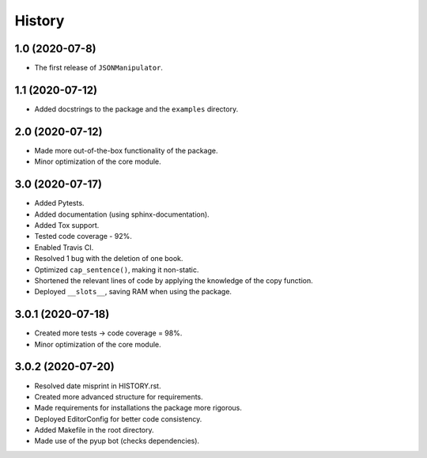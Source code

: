 =======
History
=======

1.0 (2020-07-8)
------------------

* The first release of ``JSONManipulator``.


1.1 (2020-07-12)
------------------

* Added docstrings to the package and the ``examples`` directory.


2.0 (2020-07-12)
------------------

* Made more out-of-the-box functionality of the package.
* Minor optimization of the core module.


3.0 (2020-07-17)
------------------

* Added Pytests.
* Added documentation (using sphinx-documentation).
* Added Tox support.
* Tested code coverage - 92%.
* Enabled Travis CI.
* Resolved 1 bug with the deletion of one book.
* Optimized ``cap_sentence()``, making it non-static.
* Shortened the relevant lines of code by applying the knowledge of the copy function.
* Deployed ``__slots__``, saving RAM when using the package.


3.0.1 (2020-07-18)
------------------

* Created more tests -> code coverage = 98%.
* Minor optimization of the core module.


3.0.2 (2020-07-20)
------------------

* Resolved date misprint in HISTORY.rst.
* Created more advanced structure for requirements.
* Made requirements for installations the package more rigorous.
* Deployed EditorConfig for better code consistency.
* Added Makefile in the root directory.
* Made use of the pyup bot (checks dependencies). 
